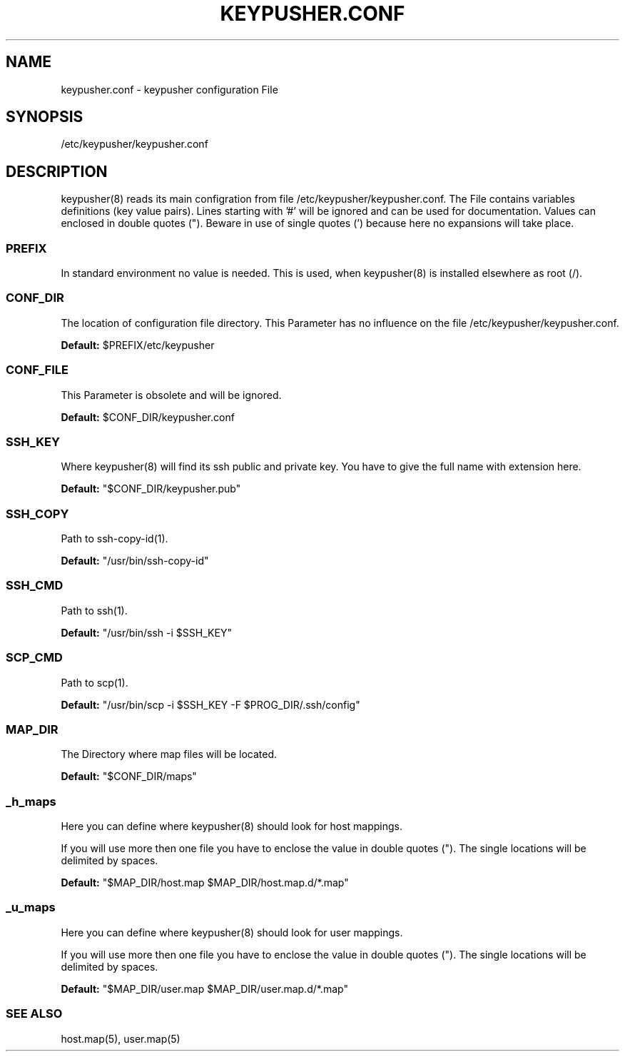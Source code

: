 .TH KEYPUSHER.CONF 5 "November 2012" BASHTOOLS

.SH NAME
keypusher.conf - keypusher configuration File

.SH SYNOPSIS
/etc/keypusher/keypusher.conf

.SH DESCRIPTION
keypusher(8) reads its main configration from file /etc/keypusher/keypusher.conf. The File contains variables definitions (key value pairs).
Lines starting with '#' will be ignored and can be used for documentation. Values can enclosed in double quotes ("). Beware in use of single quotes (') because here no expansions will take place.

.SS PREFIX
In standard environment no value is needed. This is used, when keypusher(8) is installed elsewhere as root (/).

.SS CONF_DIR
The location of configuration file directory. This Parameter has no influence on the file /etc/keypusher/keypusher.conf.

.P 
.B Default: 
$PREFIX/etc/keypusher

.SS CONF_FILE
This Parameter is obsolete and will be ignored.
.P 
.B Default: 
$CONF_DIR/keypusher.conf

.SS SSH_KEY
Where keypusher(8) will find its ssh public and private key. You have to give the full name with extension here.
.P 
.B Default: 
"$CONF_DIR/keypusher.pub"

.SS SSH_COPY
Path to ssh-copy-id(1).
.P 
.B Default: 
"/usr/bin/ssh-copy-id"

.SS SSH_CMD
Path to ssh(1).
.P 
.B Default: 
"/usr/bin/ssh -i $SSH_KEY"

.SS SCP_CMD
Path to scp(1).
.P 
.B Default: 
"/usr/bin/scp -i $SSH_KEY -F $PROG_DIR/.ssh/config"

.SS MAP_DIR
The Directory where map files will be located.
.P 
.B Default: 
"$CONF_DIR/maps"

.SS _h_maps
Here you can define where keypusher(8) should look for host mappings. 

.P
If you will use more then one file you have to enclose the value in double quotes ("). The single locations will be delimited by spaces.

.P 
.B Default: 
"$MAP_DIR/host.map $MAP_DIR/host.map.d/*.map"

.SS _u_maps
Here you can define where keypusher(8) should look for user mappings. 

.P
If you will use more then one file you have to enclose the value in double quotes ("). The single locations will be delimited by spaces.

.P 
.B Default: 
"$MAP_DIR/user.map $MAP_DIR/user.map.d/*.map"

.SS SEE ALSO 
host.map(5), user.map(5)
